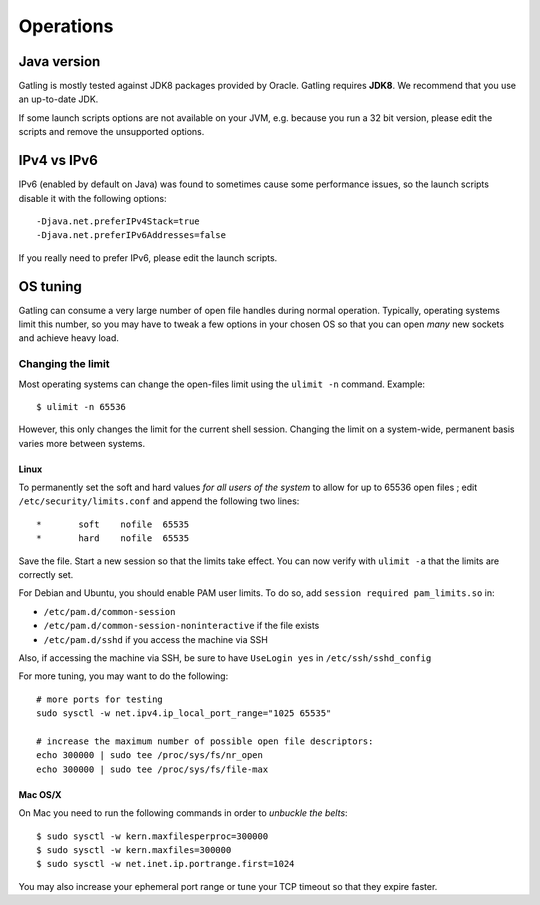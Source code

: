.. _operations:

##########
Operations
##########

Java version
============

Gatling is mostly tested against JDK8 packages provided by Oracle.
Gatling requires **JDK8**. We recommend that you use an up-to-date JDK.

If some launch scripts options are not available on your JVM, e.g. because you run a 32 bit version, please edit the scripts and remove the unsupported options.

IPv4 vs IPv6
============

IPv6 (enabled by default on Java) was found to sometimes cause some performance issues, so the launch scripts disable it with the following options::

  -Djava.net.preferIPv4Stack=true
  -Djava.net.preferIPv6Addresses=false

If you really need to prefer IPv6, please edit the launch scripts.

OS tuning
=========

Gatling can consume a very large number of open file handles during normal operation.
Typically, operating systems limit this number, so you may have to tweak a few options in your chosen OS so that you can open *many* new sockets and achieve heavy load.

Changing the limit
------------------

Most operating systems can change the open-files limit using the ``ulimit -n`` command. Example:

::

  $ ulimit -n 65536

However, this only changes the limit for the current shell session. Changing the limit on a system-wide, permanent basis varies more between systems.

Linux
^^^^^

To permanently set the soft and hard values *for all users of the system* to allow for up to 65536 open files ; edit ``/etc/security/limits.conf`` and append the following two lines:

::

  *       soft    nofile  65535
  *       hard    nofile  65535

Save the file. Start a new session so that the limits take effect. You can now verify with ``ulimit -a`` that the limits are correctly set.

For Debian and Ubuntu, you should enable PAM user limits. To do so, add ``session required pam_limits.so`` in:

* ``/etc/pam.d/common-session``
* ``/etc/pam.d/common-session-noninteractive`` if the file exists
* ``/etc/pam.d/sshd`` if you access the machine via SSH

Also, if accessing the machine via SSH, be sure to have ``UseLogin yes`` in ``/etc/ssh/sshd_config``

For more tuning, you may want to do the following:

::

  # more ports for testing
  sudo sysctl -w net.ipv4.ip_local_port_range="1025 65535"

  # increase the maximum number of possible open file descriptors:
  echo 300000 | sudo tee /proc/sys/fs/nr_open
  echo 300000 | sudo tee /proc/sys/fs/file-max

Mac OS/X
^^^^^^^^

On Mac you need to run the following commands in order to *unbuckle the belts*:

::

  $ sudo sysctl -w kern.maxfilesperproc=300000
  $ sudo sysctl -w kern.maxfiles=300000
  $ sudo sysctl -w net.inet.ip.portrange.first=1024

You may also increase your ephemeral port range or tune your TCP timeout so that they expire faster.
